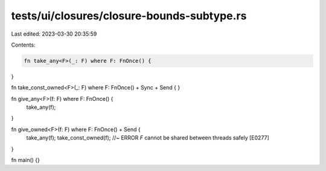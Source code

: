 tests/ui/closures/closure-bounds-subtype.rs
===========================================

Last edited: 2023-03-30 20:35:59

Contents:

.. code-block:: rs

    fn take_any<F>(_: F) where F: FnOnce() {
}

fn take_const_owned<F>(_: F) where F: FnOnce() + Sync + Send {
}

fn give_any<F>(f: F) where F: FnOnce() {
    take_any(f);
}

fn give_owned<F>(f: F) where F: FnOnce() + Send {
    take_any(f);
    take_const_owned(f); //~ ERROR `F` cannot be shared between threads safely [E0277]
}

fn main() {}


